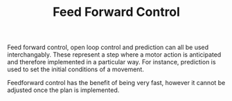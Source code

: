 
#+TITLE: Feed Forward Control

Feed forward control, open loop control and prediction can all be used interchangably. These represent a step where a motor action is anticipated and therefore implemented in a particular way. For instance, prediction is used to set the initial conditions of a movement.

Feedforward control has the benefit of being very fast, however it cannot be adjusted once the plan is implemented.


